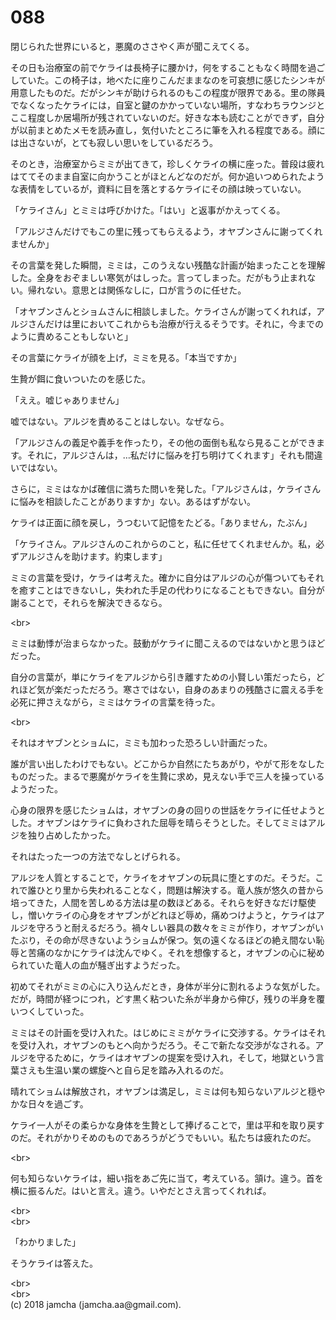 #+OPTIONS: toc:nil
#+OPTIONS: \n:t

* 088

  閉じられた世界にいると，悪魔のささやく声が聞こえてくる。

  その日も治療室の前でケライは長椅子に腰かけ，何をすることもなく時間を過ごしていた。この椅子は，地べたに座りこんだままなのを可哀想に感じたシンキが用意したものだ。だがシンキが助けられるのもこの程度が限界である。里の隊員でなくなったケライには，自室と鍵のかかっていない場所，すなわちラウンジとここ程度しか居場所が残されていないのだ。好きな本も読むことができず，自分が以前まとめたメモを読み直し，気付いたところに筆を入れる程度である。顔には出さないが，とても寂しい思いをしているだろう。

  そのとき，治療室からミミが出てきて，珍しくケライの横に座った。普段は疲れはててそのまま自室に向かうことがほとんどなのだが。何か追いつめられたような表情をしているが，資料に目を落とするケライにその顔は映っていない。

  「ケライさん」とミミは呼びかけた。「はい」と返事がかえってくる。

  「アルジさんだけでもこの里に残ってもらえるよう，オヤブンさんに謝ってくれませんか」

  その言葉を発した瞬間，ミミは，このうえない残酷な計画が始まったことを理解した。全身をおぞましい寒気がはしった。言ってしまった。だがもう止まれない。帰れない。意思とは関係なしに，口が言うのに任せた。

  「オヤブンさんとショムさんに相談しました。ケライさんが謝ってくれれば，アルジさんだけは里においてこれからも治療が行えるそうです。それに，今までのように責めることもしないと」

  その言葉にケライが顔を上げ，ミミを見る。「本当ですか」

  生贄が餌に食いついたのを感じた。

  「ええ。嘘じゃありません」

  嘘ではない。アルジを責めることはしない。なぜなら。

  「アルジさんの義足や義手を作ったり，その他の面倒も私なら見ることができます。それに，アルジさんは，…私だけに悩みを打ち明けてくれます」それも間違いではない。

  さらに，ミミはなかば確信に満ちた問いを発した。「アルジさんは，ケライさんに悩みを相談したことがありますか」ない。あるはずがない。

  ケライは正面に顔を戻し，うつむいて記憶をたどる。「ありません，たぶん」

  「ケライさん。アルジさんのこれからのこと，私に任せてくれませんか。私，必ずアルジさんを助けます。約束します」

  ミミの言葉を受け，ケライは考えた。確かに自分はアルジの心が傷ついてもそれを癒すことはできないし，失われた手足の代わりになることもできない。自分が謝ることで，それらを解決できるなら。

  <br>

  ミミは動悸が治まらなかった。鼓動がケライに聞こえるのではないかと思うほどだった。

  自分の言葉が，単にケライをアルジから引き離すための小賢しい策だったら，どれほど気が楽だっただろう。寒さではない，自身のあまりの残酷さに震える手を必死に押さえながら，ミミはケライの言葉を待った。

  <br>

  それはオヤブンとショムに，ミミも加わった恐ろしい計画だった。

  誰が言い出したわけでもない。どこからか自然にたちあがり，やがて形をなしたものだった。まるで悪魔がケライを生贄に求め，見えない手で三人を操っているようだった。

  心身の限界を感じたショムは，オヤブンの身の回りの世話をケライに任せようとした。オヤブンはケライに負わされた屈辱を晴らそうとした。そしてミミはアルジを独り占めしたかった。

  それはたった一つの方法でなしとげられる。

  アルジを人質とすることで，ケライをオヤブンの玩具に堕とすのだ。そうだ。これで誰ひとり里から失われることなく，問題は解決する。竜人族が悠久の昔から培ってきた，人間を苦しめる方法は星の数ほどある。それらを好きなだけ駆使し，憎いケライの心身をオヤブンがどれほど辱め，痛めつけようと，ケライはアルジを守ろうと耐えるだろう。禍々しい器具の数々をミミが作り，オヤブンがいたぶり，その命が尽きないようショムが保つ。気の遠くなるほどの絶え間ない恥辱と苦痛のなかにケライは沈んでゆく。それを想像すると，オヤブンの心に秘められていた竜人の血が騒ぎ出すようだった。

  初めてそれがミミの心に入り込んだとき，身体が半分に割れるような気がした。だが，時間が経つにつれ，どす黒く粘ついた糸が半身から伸び，残りの半身を覆いつくしていった。

  ミミはその計画を受け入れた。はじめにミミがケライに交渉する。ケライはそれを受け入れ，オヤブンのもとへ向かうだろう。そこで新たな交渉がなされる。アルジを守るために，ケライはオヤブンの提案を受け入れ，そして，地獄という言葉さえも生温い業の螺旋へと自ら足を踏み入れるのだ。

  晴れてショムは解放され，オヤブンは満足し，ミミは何も知らないアルジと穏やかな日々を過ごす。

  ケライ一人がその柔らかな身体を生贄として捧げることで，里は平和を取り戻すのだ。それがかりそめのものであろうがどうでもいい。私たちは疲れたのだ。

  <br>

  何も知らないケライは，細い指をあご先に当て，考えている。頷け。違う。首を横に振るんだ。はいと言え。違う。いやだとさえ言ってくれれば。

  <br>
  <br>

  「わかりました」

  そうケライは答えた。

  <br>
  <br>
  (c) 2018 jamcha (jamcha.aa@gmail.com).

  [[http://creativecommons.org/licenses/by-nc-sa/4.0/deed][file:http://i.creativecommons.org/l/by-nc-sa/4.0/88x31.png]]
